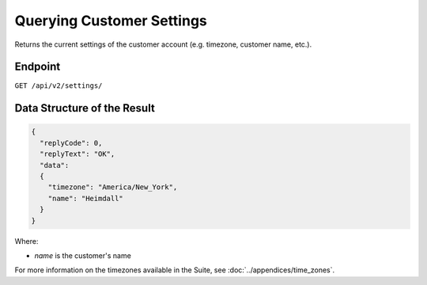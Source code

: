 Querying Customer Settings
==========================

Returns the current settings of the customer account (e.g. timezone, customer name, etc.).

Endpoint
--------

``GET /api/v2/settings/``

Data Structure of the Result
----------------------------

.. code-block:: json

   {
     "replyCode": 0,
     "replyText": "OK",
     "data":
     {
       "timezone": "America/New_York",
       "name": "Heimdall"
     }
   }

Where:

* *name* is the customer's name

For more information on the timezones available in the Suite, see :doc:`../appendices/time_zones`.





